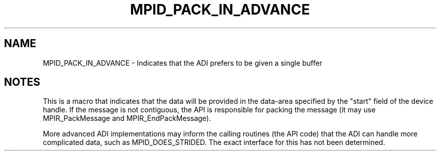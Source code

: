 .TH MPID_PACK_IN_ADVANCE 5 "10/10/1994" " " "ADI"
.SH NAME
MPID_PACK_IN_ADVANCE \- Indicates that the ADI prefers to be given a single
buffer

.SH NOTES
This is a macro that indicates that the data will be provided in the
data-area specified by the "start" field of the device handle.  If the
message is not contiguous, the API is responsible for packing the
message (it may use MPIR_PackMessage and MPIR_EndPackMessage).

More advanced ADI implementations may inform the calling routines (the
API code) that the ADI can handle more complicated data, such as
MPID_DOES_STRIDED.  The exact interface for this has not been
determined.
